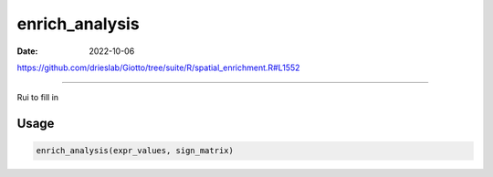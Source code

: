 ===============
enrich_analysis
===============

:Date: 2022-10-06

https://github.com/drieslab/Giotto/tree/suite/R/spatial_enrichment.R#L1552

===========

Rui to fill in

Usage
=====

.. code:: r

   enrich_analysis(expr_values, sign_matrix)
